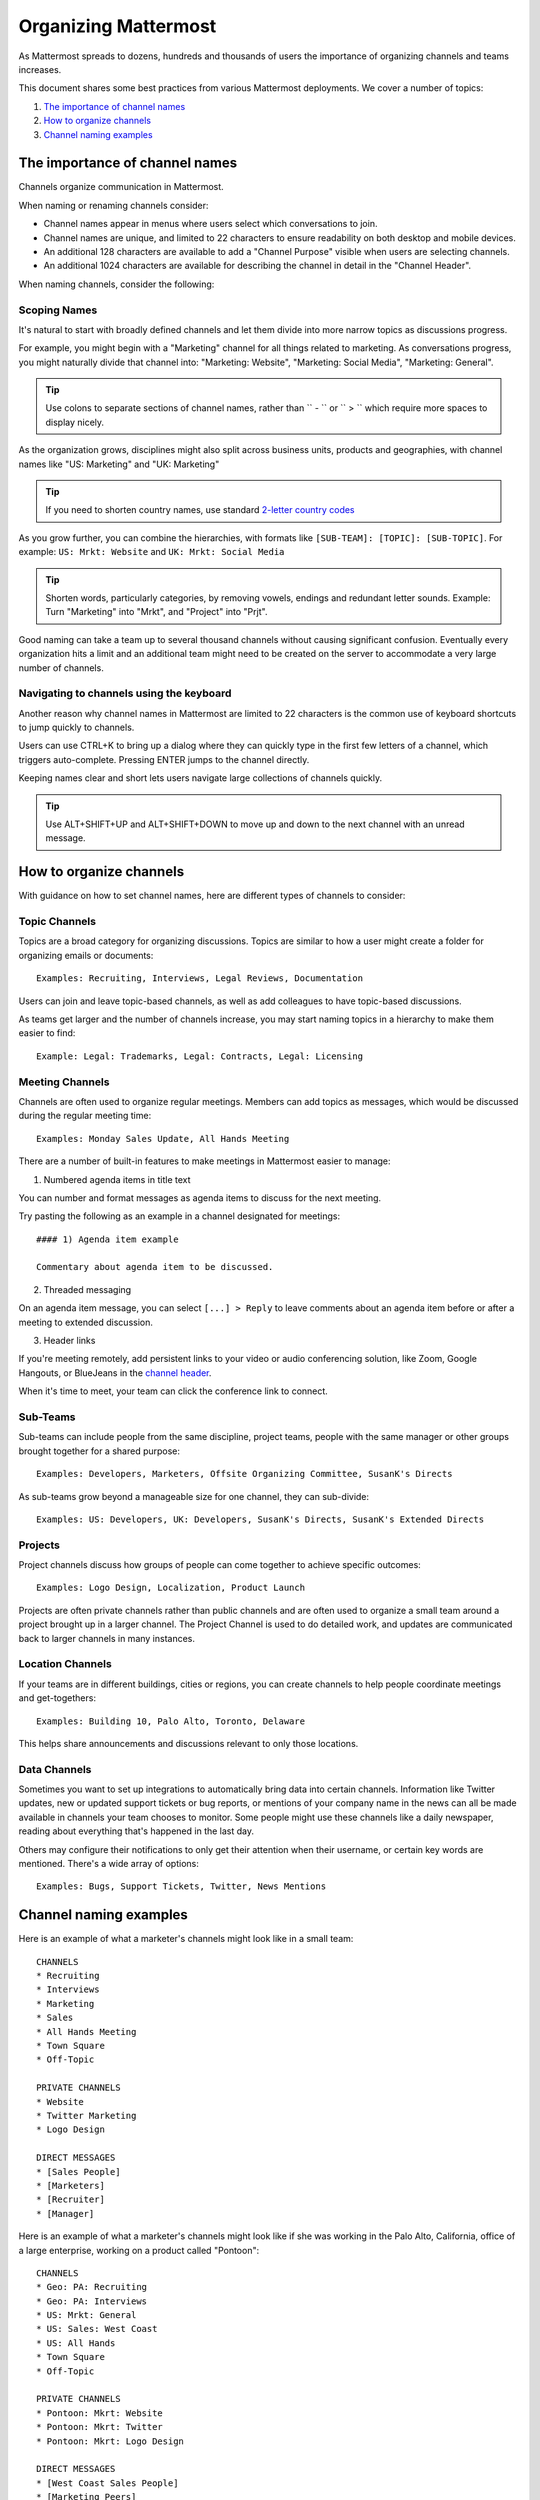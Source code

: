 ==========================
Organizing Mattermost
==========================

As Mattermost spreads to dozens, hundreds and thousands of users the importance of organizing channels and teams increases.

This document shares some best practices from various Mattermost deployments. We cover a number of topics:

1. `The importance of channel names`_
2. `How to organize channels`_
3. `Channel naming examples`_

---------------------------------------------------
The importance of channel names
---------------------------------------------------

Channels organize communication in Mattermost.

When naming or renaming channels consider:

- Channel names appear in menus where users select which conversations to join.
- Channel names are unique, and limited to 22 characters to ensure readability on both desktop and mobile devices.
- An additional 128 characters are available to add a "Channel Purpose" visible when users are selecting channels.
- An additional 1024 characters are available for describing the channel in detail in the "Channel Header".

When naming channels, consider the following:

Scoping Names
~~~~~~~~~~~~~~~~~~~~~~~~~~~~~~~~~~~~~~~~~~~~~~~~~~

It's natural to start with broadly defined channels and let them divide into more narrow topics as discussions progress.

For example, you might begin with a "Marketing" channel for all things related to marketing. As conversations progress, you might naturally divide that channel into: "Marketing: Website", "Marketing: Social Media", "Marketing: General".

.. tip :: Use colons to separate sections of channel names, rather than `` - `` or `` > `` which require more spaces to display nicely.

As the organization grows, disciplines might also split across business units, products and geographies, with channel names like "US: Marketing" and "UK: Marketing"

.. tip :: If you need to shorten country names, use standard `2-letter country codes <http://www.nationsonline.org/oneworld/country_code_list.htm>`_

As you grow further, you can combine the hierarchies, with formats like ``[SUB-TEAM]: [TOPIC]: [SUB-TOPIC]``. For example: ``US: Mrkt: Website`` and ``UK: Mrkt: Social Media``

.. tip :: Shorten words, particularly categories, by removing vowels, endings and redundant letter sounds. Example: Turn "Marketing" into "Mrkt", and "Project" into "Prjt".

Good naming can take a team up to several thousand channels without causing significant confusion. Eventually every organization hits a limit and an additional team might need to be created on the server to accommodate a very large number of channels.

Navigating to channels using the keyboard
~~~~~~~~~~~~~~~~~~~~~~~~~~~~~~~~~~~~~~~~~~~~~~~~~~

Another reason why channel names in Mattermost are limited to 22 characters is the common use of keyboard shortcuts to jump quickly to channels.

Users can use CTRL+K to bring up a dialog where they can quickly type in the first few letters of a channel, which triggers auto-complete. Pressing ENTER jumps to the channel directly.

Keeping names clear and short lets users navigate large collections of channels quickly.

.. tip :: Use ALT+SHIFT+UP and ALT+SHIFT+DOWN to move up and down to the next channel with an unread message.

---------------------------------------------------
How to organize channels
---------------------------------------------------

With guidance on how to set channel names, here are different types of channels to consider:

Topic Channels
~~~~~~~~~~~~~~~~~~

Topics are a broad category for organizing discussions. Topics are similar to how a user might create a folder for organizing emails or documents::

    Examples: Recruiting, Interviews, Legal Reviews, Documentation

Users can join and leave topic-based channels, as well as add colleagues to have topic-based discussions.

As teams get larger and the number of channels increase, you may start naming topics in a hierarchy to make them easier to find::

	Example: Legal: Trademarks, Legal: Contracts, Legal: Licensing


Meeting Channels
~~~~~~~~~~~~~~~~~~

Channels are often used to organize regular meetings. Members can add topics as messages, which would be discussed during the regular meeting time::

	Examples: Monday Sales Update, All Hands Meeting

There are a number of built-in features to make meetings in Mattermost easier to manage:

1) Numbered agenda items in title text

You can number and format messages as agenda items to discuss for the next meeting.

Try pasting the following as an example in a channel designated for meetings::

	#### 1) Agenda item example

	Commentary about agenda item to be discussed.

2) Threaded messaging

On an agenda item message, you can select ``[...] > Reply`` to leave comments about an agenda item before or after a meeting to extended discussion.

3) Header links

If you're meeting remotely, add persistent links to your video or audio conferencing solution, like Zoom, Google Hangouts, or BlueJeans in the `channel header <https://docs.mattermost.com/help/settings/channel-settings.html#channel-header>`_.

When it's time to meet, your team can click the conference link to connect.

Sub-Teams
~~~~~~~~~~~~~~~~~~

Sub-teams can include people from the same discipline, project teams, people with the same manager or other groups brought together for a shared purpose::

	Examples: Developers, Marketers, Offsite Organizing Committee, SusanK's Directs

As sub-teams grow beyond a manageable size for one channel, they can sub-divide::

	Examples: US: Developers, UK: Developers, SusanK's Directs, SusanK's Extended Directs

Projects
~~~~~~~~~~~~~~~~~~

Project channels discuss how groups of people can come together to achieve specific outcomes::

	Examples: Logo Design, Localization, Product Launch

Projects are often private channels rather than public channels and are often used to organize a small team around a project brought up in a larger channel. The Project Channel is used to do detailed work, and updates are communicated back to larger channels in many instances.

Location Channels
~~~~~~~~~~~~~~~~~~

If your teams are in different buildings, cities or regions, you can create channels to help people coordinate meetings and get-togethers::

	Examples: Building 10, Palo Alto, Toronto, Delaware

This helps share announcements and discussions relevant to only those locations.

Data Channels
~~~~~~~~~~~~~~~~~~

Sometimes you want to set up integrations to automatically bring data into certain channels. Information like Twitter updates, new or updated support tickets or bug reports, or mentions of your company name in the news can all be made available in channels your team chooses to monitor. Some people might use these channels like a daily newspaper, reading about everything that's happened in the last day.

Others may configure their notifications to only get their attention when their username, or certain key words are mentioned. There's a wide array of options::

	Examples: Bugs, Support Tickets, Twitter, News Mentions

---------------------------------------------------
Channel naming examples
---------------------------------------------------

Here is an example of what a marketer's channels might look like in a small team::

    CHANNELS
    * Recruiting
    * Interviews
    * Marketing
    * Sales
    * All Hands Meeting
    * Town Square
    * Off-Topic

    PRIVATE CHANNELS
    * Website
    * Twitter Marketing
    * Logo Design

    DIRECT MESSAGES
    * [Sales People]
    * [Marketers]
    * [Recruiter]
    * [Manager]

Here is an example of what a marketer's channels might look like if she was working in the Palo Alto, California, office of a large enterprise, working on a product called "Pontoon"::

    CHANNELS
    * Geo: PA: Recruiting
    * Geo: PA: Interviews
    * US: Mrkt: General
    * US: Sales: West Coast
    * US: All Hands
    * Town Square
    * Off-Topic

    PRIVATE CHANNELS
    * Pontoon: Mkrt: Website
    * Pontoon: Mkrt: Twitter
    * Pontoon: Mkrt: Logo Design

    DIRECT MESSAGES
    * [West Coast Sales People]
    * [Marketing Peers]
    * [Recruiter for PA office]
    * [Manager]
